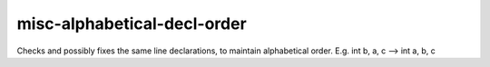 .. title:: clang-tidy - misc-alphabetical-decl-order

misc-alphabetical-decl-order
============================

Checks and possibly fixes the same line declarations, to maintain alphabetical
order.
E.g. int b, a, c --> int a, b, c